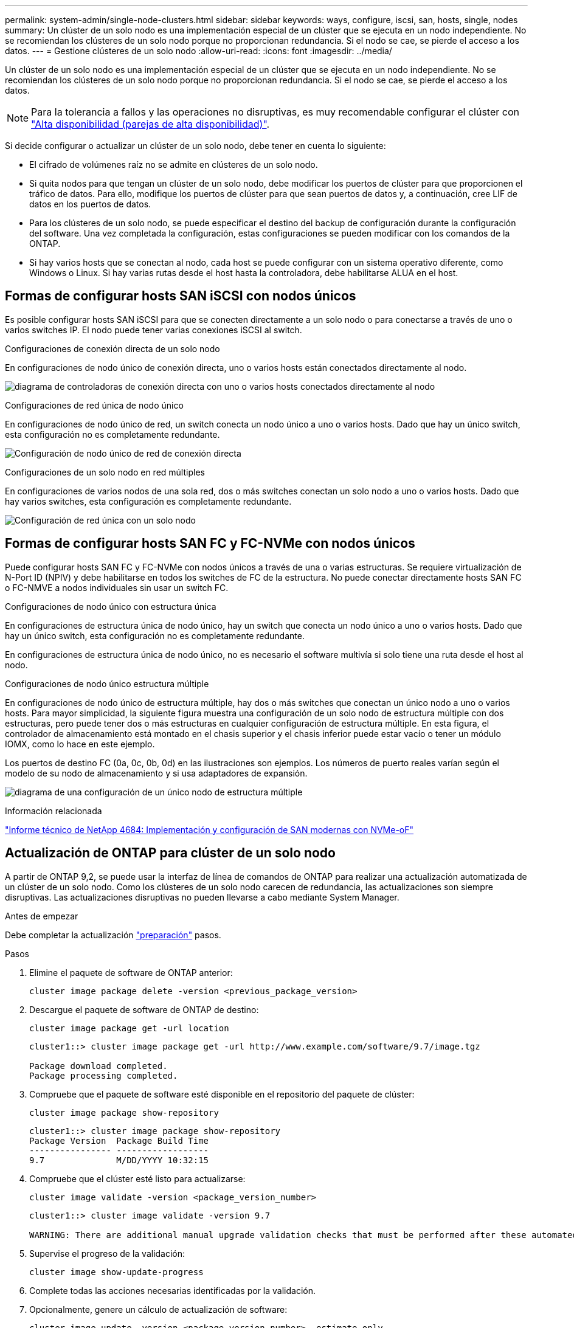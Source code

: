 ---
permalink: system-admin/single-node-clusters.html 
sidebar: sidebar 
keywords: ways, configure, iscsi, san, hosts, single, nodes 
summary: Un clúster de un solo nodo es una implementación especial de un clúster que se ejecuta en un nodo independiente.  No se recomiendan los clústeres de un solo nodo porque no proporcionan redundancia.  Si el nodo se cae, se pierde el acceso a los datos. 
---
= Gestione clústeres de un solo nodo
:allow-uri-read: 
:icons: font
:imagesdir: ../media/


[role="lead"]
Un clúster de un solo nodo es una implementación especial de un clúster que se ejecuta en un nodo independiente.  No se recomiendan los clústeres de un solo nodo porque no proporcionan redundancia.  Si el nodo se cae, se pierde el acceso a los datos.

[NOTE]
====
Para la tolerancia a fallos y las operaciones no disruptivas, es muy recomendable configurar el clúster con link:../concepts/high-availability-pairs-concept.html["Alta disponibilidad (parejas de alta disponibilidad)"].

====
Si decide configurar o actualizar un clúster de un solo nodo, debe tener en cuenta lo siguiente:

* El cifrado de volúmenes raíz no se admite en clústeres de un solo nodo.
* Si quita nodos para que tengan un clúster de un solo nodo, debe modificar los puertos de clúster para que proporcionen el tráfico de datos. Para ello, modifique los puertos de clúster para que sean puertos de datos y, a continuación, cree LIF de datos en los puertos de datos.
* Para los clústeres de un solo nodo, se puede especificar el destino del backup de configuración durante la configuración del software. Una vez completada la configuración, estas configuraciones se pueden modificar con los comandos de la ONTAP.
* Si hay varios hosts que se conectan al nodo, cada host se puede configurar con un sistema operativo diferente, como Windows o Linux. Si hay varias rutas desde el host hasta la controladora, debe habilitarse ALUA en el host.




== Formas de configurar hosts SAN iSCSI con nodos únicos

Es posible configurar hosts SAN iSCSI para que se conecten directamente a un solo nodo o para conectarse a través de uno o varios switches IP. El nodo puede tener varias conexiones iSCSI al switch.

.Configuraciones de conexión directa de un solo nodo
En configuraciones de nodo único de conexión directa, uno o varios hosts están conectados directamente al nodo.

image:scrn_en_drw_fc-302020-direct-sing-on.png["diagrama de controladoras de conexión directa con uno o varios hosts conectados directamente al nodo"]

.Configuraciones de red única de nodo único
En configuraciones de nodo único de red, un switch conecta un nodo único a uno o varios hosts. Dado que hay un único switch, esta configuración no es completamente redundante.

image:r-oc-set-iscsi-singlenetwork-singlenode.png["Configuración de nodo único de red de conexión directa"]

.Configuraciones de un solo nodo en red múltiples
En configuraciones de varios nodos de una sola red, dos o más switches conectan un solo nodo a uno o varios hosts. Dado que hay varios switches, esta configuración es completamente redundante.

image:scrn-en-drw-iscsi-multinw-singlen.png["Configuración de red única con un solo nodo"]



== Formas de configurar hosts SAN FC y FC-NVMe con nodos únicos

Puede configurar hosts SAN FC y FC-NVMe con nodos únicos a través de una o varias estructuras. Se requiere virtualización de N-Port ID (NPIV) y debe habilitarse en todos los switches de FC de la estructura. No puede conectar directamente hosts SAN FC o FC-NMVE a nodos individuales sin usar un switch FC.

.Configuraciones de nodo único con estructura única
En configuraciones de estructura única de nodo único, hay un switch que conecta un nodo único a uno o varios hosts. Dado que hay un único switch, esta configuración no es completamente redundante.

En configuraciones de estructura única de nodo único, no es necesario el software multivía si solo tiene una ruta desde el host al nodo.

.Configuraciones de nodo único estructura múltiple
En configuraciones de nodo único de estructura múltiple, hay dos o más switches que conectan un único nodo a uno o varios hosts. Para mayor simplicidad, la siguiente figura muestra una configuración de un solo nodo de estructura múltiple con dos estructuras, pero puede tener dos o más estructuras en cualquier configuración de estructura múltiple. En esta figura, el controlador de almacenamiento está montado en el chasis superior y el chasis inferior puede estar vacío o tener un módulo IOMX, como lo hace en este ejemplo.

Los puertos de destino FC (0a, 0c, 0b, 0d) en las ilustraciones son ejemplos. Los números de puerto reales varían según el modelo de su nodo de almacenamiento y si usa adaptadores de expansión.

image:scrn_en_drw_fc-62xx-multi-singlecontroller.png["diagrama de una configuración de un único nodo de estructura múltiple"]

.Información relacionada
http://www.netapp.com/us/media/tr-4684.pdf["Informe técnico de NetApp 4684: Implementación y configuración de SAN modernas con NVMe-oF"^]



== Actualización de ONTAP para clúster de un solo nodo

A partir de ONTAP 9,2, se puede usar la interfaz de línea de comandos de ONTAP para realizar una actualización automatizada de un clúster de un solo nodo. Como los clústeres de un solo nodo carecen de redundancia, las actualizaciones son siempre disruptivas. Las actualizaciones disruptivas no pueden llevarse a cabo mediante System Manager.

.Antes de empezar
Debe completar la actualización link:../upgrade/prepare.html["preparación"] pasos.

.Pasos
. Elimine el paquete de software de ONTAP anterior:
+
[source, cli]
----
cluster image package delete -version <previous_package_version>
----
. Descargue el paquete de software de ONTAP de destino:
+
[source, cli]
----
cluster image package get -url location
----
+
[listing]
----
cluster1::> cluster image package get -url http://www.example.com/software/9.7/image.tgz

Package download completed.
Package processing completed.
----
. Compruebe que el paquete de software esté disponible en el repositorio del paquete de clúster:
+
[source, cli]
----
cluster image package show-repository
----
+
[listing]
----
cluster1::> cluster image package show-repository
Package Version  Package Build Time
---------------- ------------------
9.7              M/DD/YYYY 10:32:15
----
. Compruebe que el clúster esté listo para actualizarse:
+
[source, cli]
----
cluster image validate -version <package_version_number>
----
+
[listing]
----
cluster1::> cluster image validate -version 9.7

WARNING: There are additional manual upgrade validation checks that must be performed after these automated validation checks have completed...
----
. Supervise el progreso de la validación:
+
[source, cli]
----
cluster image show-update-progress
----
. Complete todas las acciones necesarias identificadas por la validación.
. Opcionalmente, genere un cálculo de actualización de software:
+
[source, cli]
----
cluster image update -version <package_version_number> -estimate-only
----
+
El cálculo aproximado de actualización de software muestra detalles sobre cada componente que se va a actualizar y la duración estimada de la actualización.

. Realice la actualización de software:
+
[source, cli]
----
cluster image update -version <package_version_number>
----
+

NOTE: Si se encuentra un problema, la actualización se detiene y le solicita que realice una acción correctiva. Puede utilizar el comando cluster image show-update-progress para ver detalles sobre cualquier problema y el progreso de la actualización. Una vez que corrija el problema, puede reanudar la actualización mediante el comando cluster image resume-update.

. Muestre el progreso de la actualización del clúster:
+
[source, cli]
----
cluster image show-update-progress
----
+
El nodo se reinicia como parte de la actualización y no se puede acceder a él mientras se reinicia.

. Activar una notificación:
+
[source, cli]
----
autosupport invoke -node * -type all -message "Finishing_Upgrade"
----
+
Si el clúster no está configurado para enviar mensajes, se guardará localmente una copia de la notificación.


